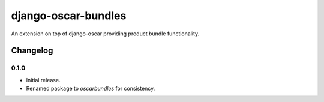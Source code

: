 =========================
django-oscar-bundles
=========================

An extension on top of django-oscar providing product bundle functionality.


Changelog
=========

0.1.0
------------------
- Initial release.
- Renamed package to `oscarbundles` for consistency.


